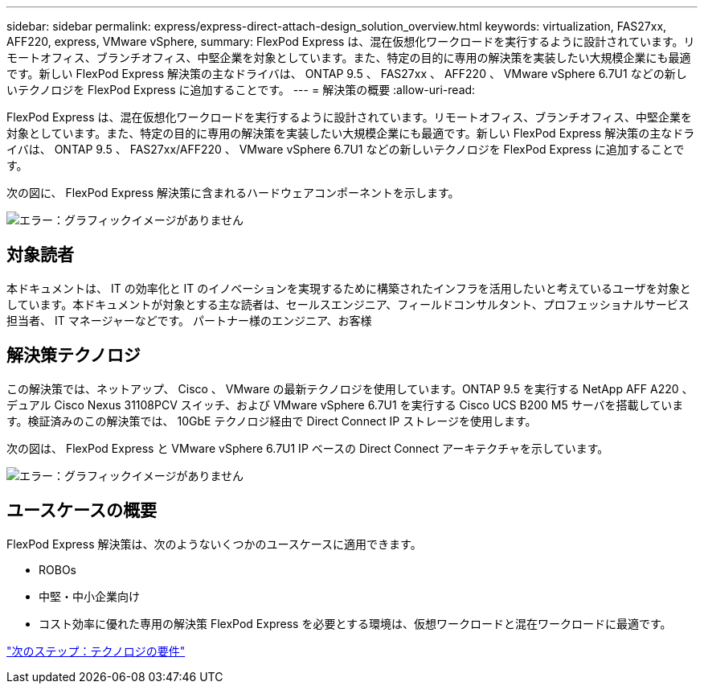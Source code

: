 ---
sidebar: sidebar 
permalink: express/express-direct-attach-design_solution_overview.html 
keywords: virtualization, FAS27xx, AFF220, express, VMware vSphere, 
summary: FlexPod Express は、混在仮想化ワークロードを実行するように設計されています。リモートオフィス、ブランチオフィス、中堅企業を対象としています。また、特定の目的に専用の解決策を実装したい大規模企業にも最適です。新しい FlexPod Express 解決策の主なドライバは、 ONTAP 9.5 、 FAS27xx 、 AFF220 、 VMware vSphere 6.7U1 などの新しいテクノロジを FlexPod Express に追加することです。 
---
= 解決策の概要
:allow-uri-read: 


FlexPod Express は、混在仮想化ワークロードを実行するように設計されています。リモートオフィス、ブランチオフィス、中堅企業を対象としています。また、特定の目的に専用の解決策を実装したい大規模企業にも最適です。新しい FlexPod Express 解決策の主なドライバは、 ONTAP 9.5 、 FAS27xx/AFF220 、 VMware vSphere 6.7U1 などの新しいテクノロジを FlexPod Express に追加することです。

次の図に、 FlexPod Express 解決策に含まれるハードウェアコンポーネントを示します。

image:express-direct-attach-design_image2.png["エラー：グラフィックイメージがありません"]



== 対象読者

本ドキュメントは、 IT の効率化と IT のイノベーションを実現するために構築されたインフラを活用したいと考えているユーザを対象としています。本ドキュメントが対象とする主な読者は、セールスエンジニア、フィールドコンサルタント、プロフェッショナルサービス担当者、 IT マネージャーなどです。 パートナー様のエンジニア、お客様



== 解決策テクノロジ

この解決策では、ネットアップ、 Cisco 、 VMware の最新テクノロジを使用しています。ONTAP 9.5 を実行する NetApp AFF A220 、デュアル Cisco Nexus 31108PCV スイッチ、および VMware vSphere 6.7U1 を実行する Cisco UCS B200 M5 サーバを搭載しています。検証済みのこの解決策では、 10GbE テクノロジ経由で Direct Connect IP ストレージを使用します。

次の図は、 FlexPod Express と VMware vSphere 6.7U1 IP ベースの Direct Connect アーキテクチャを示しています。

image:express-direct-attach-design_image3.png["エラー：グラフィックイメージがありません"]



== ユースケースの概要

FlexPod Express 解決策は、次のようないくつかのユースケースに適用できます。

* ROBOs
* 中堅・中小企業向け
* コスト効率に優れた専用の解決策 FlexPod Express を必要とする環境は、仮想ワークロードと混在ワークロードに最適です。


link:express-direct-attach-design_technology_requirements.html["次のステップ：テクノロジの要件"]
